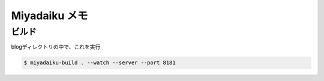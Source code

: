 .. article::
   :date: 2018-09-02
   :title: Miyadaiku 使うときメモ
   :category: miyadaiku
   :tags:
   :canonical_url: /miyadaiku/note/
   :draft: false


Miyadaiku メモ
================

ビルド
----------
blogディレクトリの中で、これを実行

.. code-block:: shell

  $ miyadaiku-build . --watch --server --port 8181

